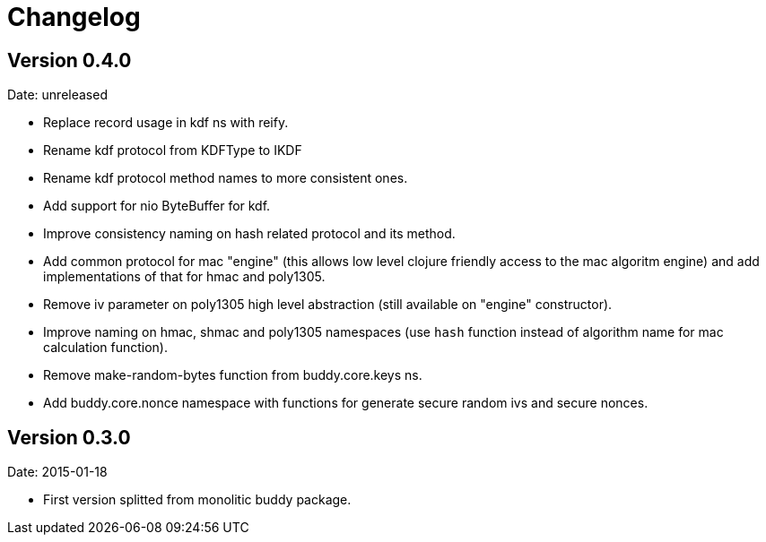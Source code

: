 = Changelog

== Version 0.4.0

Date: unreleased

- Replace record usage in kdf ns with reify.
- Rename kdf protocol from KDFType to IKDF
- Rename kdf protocol method names to more consistent ones.
- Add support for nio ByteBuffer for kdf.
- Improve consistency naming on hash related protocol and its method.
- Add common protocol for mac "engine" (this allows low level clojure friendly access to
  the mac algoritm engine) and add implementations of that for hmac and poly1305.
- Remove iv parameter on poly1305 high level abstraction (still available on "engine" constructor).
- Improve naming on hmac, shmac and poly1305 namespaces (use `hash` function instead of algorithm
  name for mac calculation function).
- Remove make-random-bytes function from buddy.core.keys ns.
- Add buddy.core.nonce namespace with functions for generate secure random ivs and
  secure nonces.

== Version 0.3.0

Date: 2015-01-18

- First version splitted from monolitic buddy package.